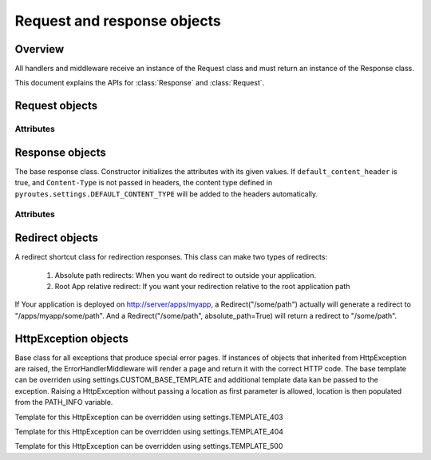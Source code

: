 Request and response objects
============================

.. module:: pyroutes.http
   :synopsis: Pyroutes request and response classes

Overview
--------

All handlers and middleware receive an instance
of the Request class and must return an instance
of the Response class. 

This document explains the APIs for :class:`Response`
and :class:`Request`.



.. module:: pyroutes.http.request

Request objects
---------------

.. class:: Request

Attributes
^^^^^^^^^^

.. attribute:: Request.GET

   A dictionary of the given GET variables.

.. attribute:: Request.POST

   A dictionary of the given ``POST`` variables. If a multiple
   key-value pairs has the same key name, the dictionary value
   for the key will be a list of the values.

.. attribute:: Request.FILES

   A dictionary of the given files. As with the ``POST`` variables,
   multiple keys with the same name will result in a list.
   The values are tuples consisting of the filename and a file-like object.

.. attribute:: Request.COOKIES

   An instance if ``RequestCookieHandler`` which provides the following
   API.

   .. method:: get_cookie(key)
      
      Return the value of a signed cookie, or None if it doesn't exist.
      Raises ``CookieHashInvalid`` or ``CookieHashMissing`` if the
      user has altered the cookies in any way.


   .. method:: get_unsigned_cookie(key)

      Return the value of a cookie without validating it's authenticity.
      Returns None if the cookie doesn't exist.

.. attribute:: Request.ENV
   
   The environment as passed from ``WSGI``.


.. module:: pyroutes.http.response

Response objects
----------------

.. class:: Response([content=None, headers=None, status_code='200 OK',
	default_content_header=True])

The base response class. Constructor initializes the attributes with its given
values. If ``default_content_header`` is true, and ``Content-Type`` is not
passed in headers, the content type defined in
``pyroutes.settings.DEFAULT_CONTENT_TYPE`` will be added to the headers
automatically.

Attributes
^^^^^^^^^^

.. attribute:: Response.content

   A string or an iterable object that is passed to the browser.

.. attribute:: Response.status_code

   The HTTP status code sent to the client. Can be either a full string
   representation of the status code, or just the number id.

.. attribute:: Response.headers

   A list of tuples with key-value pairs of headers and their value.

.. attribute:: Response.cookies

   An instance of ``ResponseCookieHandler`` which provides the following API.

   .. method:: add_cookie(key, value[, expires=None])

      Adds a signed cookie to the response. The ``expires`` parameter must be
      an instance of ``datetime.datetime`` and set the cookie expiration to
      its value. Defaults to infinite lifetime.

   .. method:: add_unsigned_cookie(key, value[, expires=None])
      
      Same functionality as ``add_cookie`` only the cookie will not be signed,
      and is not tamper proof. 

   .. method:: del_cookie(key)
      
      Deletes a cookie from the browser.


Redirect objects
----------------

.. class:: Redirect(location[, absolute_path=False])

A redirect shortcut class for redirection responses. This class can make two types of redirects:

     1. Absolute path redirects: When you want do redirect to outside your application.
     2. Root App relative redirect: If you want your redirection relative to the root application path

If Your application is deployed on http://server/apps/myapp, a Redirect("/some/path")
actually will generate a redirect to "/apps/myapp/some/path".
And a Redirect("/some/path", absolute_path=True) will return a redirect to "/some/path".

HttpException objects
---------------------

.. class:: HttpException(location[, \*\*template_data])

Base class for all exceptions that produce special error pages. If instances of
objects that inherited from HttpException are raised, the
ErrorHandlerMiddleware will render a page and return it with the correct HTTP
code. The base template can be overriden using settings.CUSTOM_BASE_TEMPLATE
and additional template data kan be passed to the exception. Raising a
HttpException without passing a location as first parameter is allowed,
location is then populated from the PATH_INFO variable.

.. class:: Http403

Template for this HttpException can be overridden using settings.TEMPLATE_403

.. class:: Http404

Template for this HttpException can be overridden using settings.TEMPLATE_404

.. class:: Http500

Template for this HttpException can be overridden using settings.TEMPLATE_500
